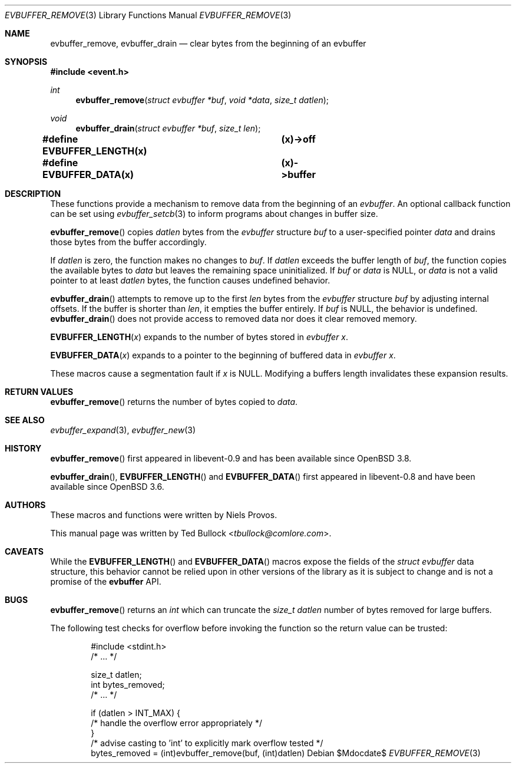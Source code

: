 .\" $OpenBSD$
.\" Copyright (c) 2023 Ted Bullock <tbullock@comlore.com>
.\"
.\" Permission to use, copy, modify, and distribute this software for any
.\" purpose with or without fee is hereby granted, provided that the above
.\" copyright notice and this permission notice appear in all copies.
.\"
.\" THE SOFTWARE IS PROVIDED "AS IS" AND THE AUTHOR DISCLAIMS ALL WARRANTIES
.\" WITH REGARD TO THIS SOFTWARE INCLUDING ALL IMPLIED WARRANTIES OF
.\" MERCHANTABILITY AND FITNESS. IN NO EVENT SHALL THE AUTHOR BE LIABLE FOR
.\" ANY SPECIAL, DIRECT, INDIRECT, OR CONSEQUENTIAL DAMAGES OR ANY DAMAGES
.\" WHATSOEVER RESULTING FROM LOSS OF USE, DATA OR PROFITS, WHETHER IN AN
.\" ACTION OF CONTRACT, NEGLIGENCE OR OTHER TORTIOUS ACTION, ARISING OUT OF
.\" OR IN CONNECTION WITH THE USE OR PERFORMANCE OF THIS SOFTWARE.
.\"
.Dd $Mdocdate$
.Dt EVBUFFER_REMOVE 3
.Os
.Sh NAME
.Nm evbuffer_remove ,
.Nm evbuffer_drain
.Nd clear bytes from the beginning of an evbuffer
.Sh SYNOPSIS
.In event.h
.Ft int
.Fn evbuffer_remove "struct evbuffer *buf" "void *data" "size_t datlen"
.Ft void
.Fn evbuffer_drain "struct evbuffer *buf" "size_t len"
.Fd #define EVBUFFER_LENGTH(x) 	(x)->off
.Fd #define EVBUFFER_DATA(x)  	(x)->buffer
.Sh DESCRIPTION
These functions provide a mechanism to remove data from the beginning of an
.Vt evbuffer .
An optional callback function can be set using
.Xr evbuffer_setcb 3
to inform programs about changes in buffer size.
.Pp
.Fn evbuffer_remove
copies
.Fa datlen
bytes from the
.Vt evbuffer
structure
.Fa buf
to a user-specified pointer
.Fa data
and drains those bytes from the buffer accordingly.
.Pp
If
.Fa datlen
is zero, the function makes no changes to
.Fa buf .
If
.Fa datlen
exceeds the buffer length of
.Fa buf ,
the function copies the available bytes to
.Fa data
but leaves the remaining space uninitialized.
If
.Fa buf
or
.Fa data
is
.Dv NULL ,
or
.Fa data
is not a valid pointer to at least
.Fa datlen
bytes, the function causes undefined behavior.
.Pp
.Fn evbuffer_drain
attempts to remove up to the first
.Fa len
bytes from the
.Vt evbuffer
structure
.Fa buf
by adjusting internal offsets.
If the buffer is shorter than
.Fa len ,
it empties the buffer entirely.
If
.Fa buf
is
.Dv NULL ,
the behavior is undefined.
.Fn evbuffer_drain
does not provide access to removed data nor does it clear removed memory.
.Pp
.Fn EVBUFFER_LENGTH x
expands to the number of bytes stored in
.Vt evbuffer
.Fa x .
.Pp
.Fn EVBUFFER_DATA x
expands to a pointer to the beginning of buffered data in
.Vt evbuffer
.Fa x .
.Pp
These macros cause a segmentation fault if
.Fa x
is
.Dv NULL .
Modifying a buffers length invalidates these expansion results.
.Sh RETURN VALUES
.Fn evbuffer_remove
returns the number of bytes copied to
.Fa data .
.Sh SEE ALSO
.Xr evbuffer_expand 3 ,
.Xr evbuffer_new 3
.Sh HISTORY
.Fn evbuffer_remove
first appeared in libevent-0.9 and has been available since
.Ox 3.8 .
.Pp
.Fn evbuffer_drain ,
.Fn EVBUFFER_LENGTH
and
.Fn EVBUFFER_DATA
first appeared in libevent-0.8 and have been
available since
.Ox 3.6 .
.Sh AUTHORS
These macros and functions were written by
.An -nosplit
.An Niels Provos .
.Pp
This manual page was written by
.An Ted Bullock Aq Mt tbullock@comlore.com .
.Sh CAVEATS
While the
.Fn EVBUFFER_LENGTH
and
.Fn EVBUFFER_DATA
macros expose the fields of the
.Vt struct evbuffer
data structure, this behavior cannot be relied upon in other versions of the
library as it is subject to change and is not a promise of the
.Sy evbuffer
API.
.Sh BUGS
.Fn evbuffer_remove
returns an
.Vt int
which can truncate the
.Fa size_t datlen
number of bytes removed for large buffers.
.Pp
The following test checks for overflow before invoking the function so the
return value can be trusted:
.Bd -literal -offset indent
#include <stdint.h>
/* ... */

size_t datlen;
int bytes_removed;
/* ... */

if (datlen > INT_MAX) {
    /* handle the overflow error appropriately */
}
/* advise casting to 'int' to explicitly mark overflow tested */
bytes_removed = (int)evbuffer_remove(buf, (int)datlen)
.Ed
